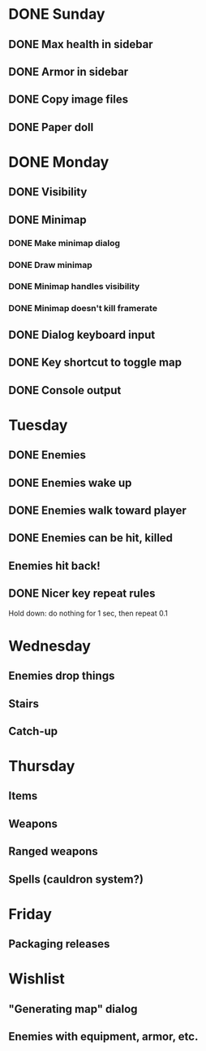 * DONE Sunday
** DONE Max health in sidebar
** DONE Armor in sidebar
** DONE Copy image files
** DONE Paper doll
* DONE Monday
** DONE Visibility
** DONE Minimap
*** DONE Make minimap dialog
*** DONE Draw minimap
*** DONE Minimap handles visibility
*** DONE Minimap doesn't kill framerate
** DONE Dialog keyboard input
** DONE Key shortcut to toggle map
** DONE Console output
* Tuesday
** DONE Enemies
** DONE Enemies wake up
** DONE Enemies walk toward player
** DONE Enemies can be hit, killed
** Enemies hit back!
** DONE Nicer key repeat rules
   Hold down: do nothing for 1 sec, then repeat 0.1
* Wednesday
** Enemies drop things
** Stairs
** Catch-up
* Thursday
** Items
** Weapons
** Ranged weapons
** Spells (cauldron system?)
* Friday
** Packaging releases
* Wishlist
** "Generating map" dialog
** Enemies with equipment, armor, etc.
